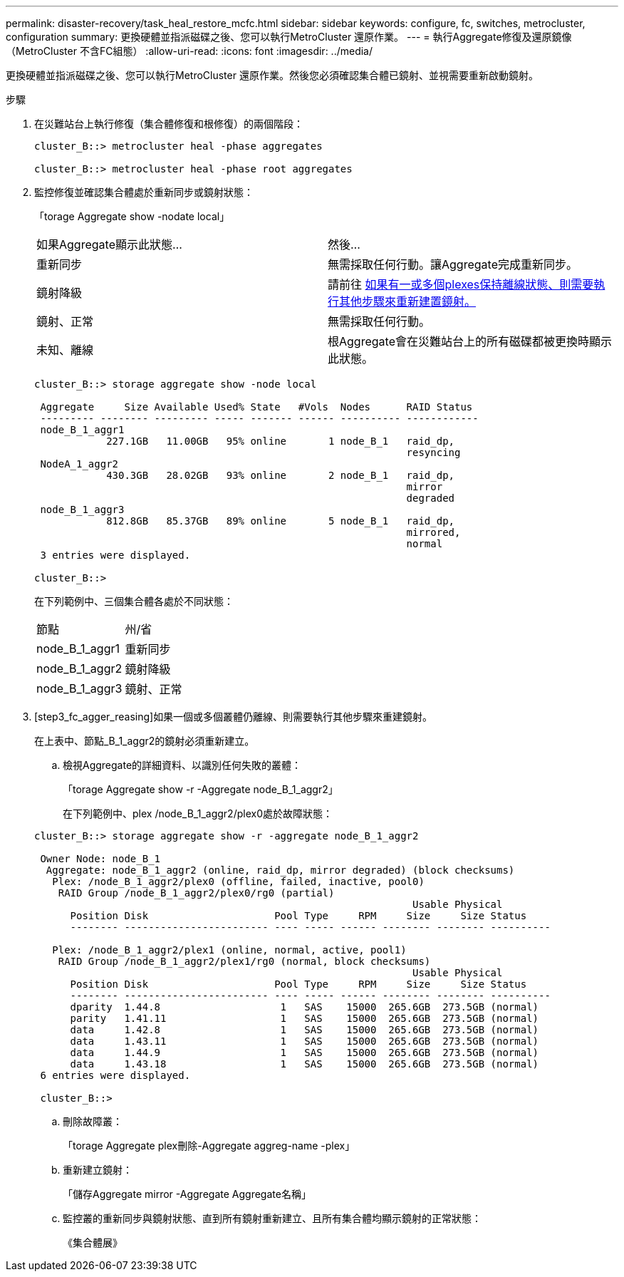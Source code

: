 ---
permalink: disaster-recovery/task_heal_restore_mcfc.html 
sidebar: sidebar 
keywords: configure, fc, switches, metrocluster, configuration 
summary: 更換硬體並指派磁碟之後、您可以執行MetroCluster 還原作業。 
---
= 執行Aggregate修復及還原鏡像（MetroCluster 不含FC組態）
:allow-uri-read: 
:icons: font
:imagesdir: ../media/


[role="lead"]
更換硬體並指派磁碟之後、您可以執行MetroCluster 還原作業。然後您必須確認集合體已鏡射、並視需要重新啟動鏡射。

.步驟
. 在災難站台上執行修復（集合體修復和根修復）的兩個階段：
+
[listing]
----
cluster_B::> metrocluster heal -phase aggregates

cluster_B::> metrocluster heal -phase root aggregates
----
. 監控修復並確認集合體處於重新同步或鏡射狀態：
+
「torage Aggregate show -nodate local」

+
|===


| 如果Aggregate顯示此狀態... | 然後... 


 a| 
重新同步
 a| 
無需採取任何行動。讓Aggregate完成重新同步。



 a| 
鏡射降級
 a| 
請前往 <<step3_fc_aggr_healing,如果有一或多個plexes保持離線狀態、則需要執行其他步驟來重新建置鏡射。>>



 a| 
鏡射、正常
 a| 
無需採取任何行動。



 a| 
未知、離線
 a| 
根Aggregate會在災難站台上的所有磁碟都被更換時顯示此狀態。

|===
+
[listing]
----
cluster_B::> storage aggregate show -node local

 Aggregate     Size Available Used% State   #Vols  Nodes      RAID Status
 --------- -------- --------- ----- ------- ------ ---------- ------------
 node_B_1_aggr1
            227.1GB   11.00GB   95% online       1 node_B_1   raid_dp,
                                                              resyncing
 NodeA_1_aggr2
            430.3GB   28.02GB   93% online       2 node_B_1   raid_dp,
                                                              mirror
                                                              degraded
 node_B_1_aggr3
            812.8GB   85.37GB   89% online       5 node_B_1   raid_dp,
                                                              mirrored,
                                                              normal
 3 entries were displayed.

cluster_B::>
----
+
在下列範例中、三個集合體各處於不同狀態：

+
|===


| 節點 | 州/省 


 a| 
node_B_1_aggr1
 a| 
重新同步



 a| 
node_B_1_aggr2
 a| 
鏡射降級



 a| 
node_B_1_aggr3
 a| 
鏡射、正常

|===
. [step3_fc_agger_reasing]如果一個或多個叢體仍離線、則需要執行其他步驟來重建鏡射。
+
在上表中、節點_B_1_aggr2的鏡射必須重新建立。

+
.. 檢視Aggregate的詳細資料、以識別任何失敗的叢體：
+
「torage Aggregate show -r -Aggregate node_B_1_aggr2」

+
在下列範例中、plex /node_B_1_aggr2/plex0處於故障狀態：

+
[listing]
----
cluster_B::> storage aggregate show -r -aggregate node_B_1_aggr2

 Owner Node: node_B_1
  Aggregate: node_B_1_aggr2 (online, raid_dp, mirror degraded) (block checksums)
   Plex: /node_B_1_aggr2/plex0 (offline, failed, inactive, pool0)
    RAID Group /node_B_1_aggr2/plex0/rg0 (partial)
                                                               Usable Physical
      Position Disk                     Pool Type     RPM     Size     Size Status
      -------- ------------------------ ---- ----- ------ -------- -------- ----------

   Plex: /node_B_1_aggr2/plex1 (online, normal, active, pool1)
    RAID Group /node_B_1_aggr2/plex1/rg0 (normal, block checksums)
                                                               Usable Physical
      Position Disk                     Pool Type     RPM     Size     Size Status
      -------- ------------------------ ---- ----- ------ -------- -------- ----------
      dparity  1.44.8                    1   SAS    15000  265.6GB  273.5GB (normal)
      parity   1.41.11                   1   SAS    15000  265.6GB  273.5GB (normal)
      data     1.42.8                    1   SAS    15000  265.6GB  273.5GB (normal)
      data     1.43.11                   1   SAS    15000  265.6GB  273.5GB (normal)
      data     1.44.9                    1   SAS    15000  265.6GB  273.5GB (normal)
      data     1.43.18                   1   SAS    15000  265.6GB  273.5GB (normal)
 6 entries were displayed.

 cluster_B::>
----
.. 刪除故障叢：
+
「torage Aggregate plex刪除-Aggregate aggreg-name -plex」

.. 重新建立鏡射：
+
「儲存Aggregate mirror -Aggregate Aggregate名稱」

.. 監控叢的重新同步與鏡射狀態、直到所有鏡射重新建立、且所有集合體均顯示鏡射的正常狀態：
+
《集合體展》




